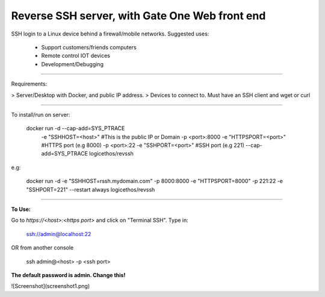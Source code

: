 Reverse SSH server, with Gate One Web front end
---------------------------


SSH login to a Linux device behind a firewall/mobile networks.  Suggested uses:

 - Support customers/friends computers
 - Remote control IOT devices
 - Development/Debugging


----------


Requirements:

> Server/Desktop with Docker, and public IP address.
> Devices to connect to. Must have an SSH client and wget or curl

----------

To install/run on server:

    docker run -d --cap-add=SYS_PTRACE \
               -e "SSHHOST=<host>" \                   #This is the public IP or Domain
               -p <port>:8000 -e "HTTPSPORT=<port>" \  #HTTPS port (e.g 8000)
               -p <port>:22  -e "SSHPORT=<port>" \     #SSH port (e.g 221)
               --cap-add=SYS_PTRACE \
               logicethos/revssh

e.g:

    docker run -d -e "SSHHOST=rssh.mydomain.com" -p 8000:8000 -e "HTTPSPORT=8000" -p 221:22  -e "SSHPORT=221" --restart always logicethos/revssh


----------


**To Use:**

Go to `https://<host>:<https port>` and click on "Terminal SSH".  Type in:

    ssh://admin@localhost:22
OR from another console

    ssh admin@<host> -p <ssh port>

**The default password is admin.  Change this!**

![Screenshot](screenshot1.png)
